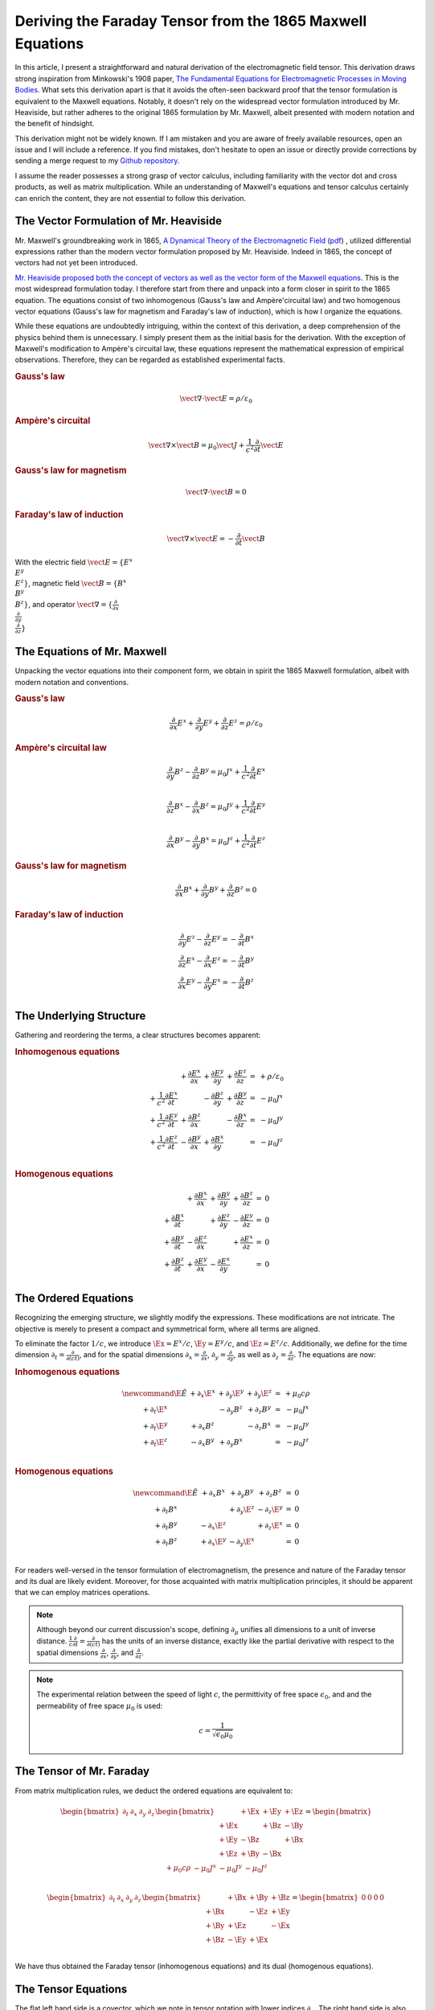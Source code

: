 Deriving the Faraday Tensor from the 1865 Maxwell Equations
===========================================================

.. rst-class:: custom-author

   by Stéphane Haussler

In this article, I present a straightforward and natural derivation of the
electromagnetic field tensor. This derivation draws strong inspiration from
Minkowski's 1908 paper, `The Fundamental Equations for Electromagnetic
Processes in Moving Bodies <https://en.wikisource.org/wiki/Translation:
The_Fundamental_Equations_for_Electromagnetic_Processes_in_Moving_Bodies>`_.
What sets this derivation apart is that it avoids the often-seen backward proof
that the tensor formulation is equivalent to the Maxwell equations. Notably, it
doesn't rely on the widespread vector formulation introduced by Mr. Heaviside,
but rather adheres to the original 1865 formulation by Mr. Maxwell, albeit
presented with modern notation and the benefit of hindsight.

This derivation might not be widely known. If I am mistaken and you are aware
of freely available resources, open an issue and I will include a reference. If
you find mistakes, don't hesitate to open an issue or directly provide
corrections by sending a merge request to my `Github repository
<https://github.com/shaussler/TheoreticalUniverse/>`_.

I assume the reader possesses a strong grasp of vector calculus, including
familiarity with the vector dot and cross products, as well as matrix
multiplication. While an understanding of Maxwell's equations and tensor
calculus certainly can enrich the content, they are not essential to follow
this derivation.

The Vector Formulation of Mr. Heaviside
---------------------------------------

.. {{{

Mr. Maxwell's groundbreaking work in 1865, `A Dynamical Theory of the
Electromagnetic Field
<https://en.m.wikipedia.org/wiki/A_Dynamical_Theory_of_the_Electromagnetic_Field>`_
(`pdf <https://www.jstor.org/stable/108892>`_) , utilized differential
expressions rather than the modern vector formulation proposed by Mr.
Heaviside. Indeed in 1865, the concept of vectors had not yet been introduced.

`Mr. Heaviside proposed both the concept of vectors as well as the vector form
of the Maxwell equations.
<https://youtu.be/M12CJIuX8D4?si=nuOUEFmRu5Jx4jHJ>`_
This is the most widespread formulation today. I therefore start from there and
unpack into a form closer in spirit to the 1865 equation. The equations consist
of two inhomogenous (Gauss's law and Ampère'circuital law) and two homogenous
vector equations (Gauss's law for magnetism and Faraday's law of induction),
which is how I organize the equations.

While these equations are undoubtedly intriguing, within the context of this
derivation, a deep comprehension of the physics behind them is unnecessary. I
simply present them as the initial basis for the derivation. With the exception
of Maxwell's modification to Ampère's circuital law, these equations represent
the mathematical expression of empirical observations. Therefore, they can be
regarded as established experimental facts.

.. rubric:: Gauss's law

.. math::

   \begin{equation}
   \vect{∇} \cdot \vect{E}  = ρ / ε_0
   \end{equation}

.. rubric:: Ampère's circuital

.. math::

   \begin{equation}
   \vect{∇} \times \vect{B} = μ_0 \vect{J} + \frac{1}{c^2} \frac{∂}{∂t} \vect{E}
   \end{equation}

.. rubric:: Gauss's law for magnetism

.. math::

   \begin{equation}
   \vect{∇} \cdot \vect{B} = 0
   \end{equation}

.. rubric:: Faraday's law of induction

.. math::

   \vect{∇} ⨯ \vect{E} = -\frac{∂}{∂t} \vect{B}

With the electric field :math:`\vect{E}=\{ E^x \\ E^y \\ E^z \}`, magnetic
field :math:`\vect{B}=\{ B^x \\ B^y \\ B^z \}`, and operator
:math:`\vect{∇}=\{ \frac{∂}{∂x} \\ \frac{∂}{∂y} \\ \frac{∂}{∂z} \}`

.. }}}

The Equations of Mr. Maxwell
----------------------------

.. {{{

Unpacking the vector equations into their component form, we obtain in spirit
the 1865 Maxwell formulation, albeit with modern notation and conventions.

.. rubric:: Gauss's law

.. math::

   \begin{equation}
   \frac{∂}{∂x} E^x + \frac{∂}{∂y} E^y + \frac{∂}{∂z} E^z = ρ / ε_0
   \end{equation}

.. rubric:: Ampère's circuital law

.. math::

    \frac{\partial}{\partial y} B^z - \frac{\partial}{\partial z} B^y
    = \mu_0 J^x + \frac{1}{c^2} \frac{\partial}{\partial t} E^x \\

    \frac{\partial}{\partial z} B^x - \frac{\partial}{\partial x} B^z
    = \mu_0 J^y + \frac{1}{c^2} \frac{\partial}{\partial t} E^y \\

    \frac{\partial}{\partial x} B^y - \frac{\partial}{\partial y} B^x
    = \mu_0 J^z + \frac{1}{c^2} \frac{\partial}{\partial t} E^z

.. rubric:: Gauss's law for magnetism

.. math::

   \frac{\partial}{\partial x} B^x +
   \frac{\partial}{\partial y} B^y +
   \frac{\partial}{\partial z} B^z
   = 0

.. rubric:: Faraday's law of induction

.. math::

    \frac{∂}{∂y} E^z - \frac{∂}{∂z} E^y = - \frac{∂}{∂t} B^x \\
    \frac{∂}{∂z} E^x - \frac{∂}{∂x} E^z = - \frac{∂}{∂t} B^y \\
    \frac{∂}{∂x} E^y - \frac{∂}{∂y} E^x = - \frac{∂}{∂t} B^z \\

.. }}}

The Underlying Structure
------------------------

.. {{{

Gathering and reordering the terms, a clear structures becomes apparent:

.. rubric:: Inhomogenous equations

.. math::

   \begin{matrix}
                                      & + \frac{∂ E^x}{∂x} & + \frac{∂ E^y}{∂y} & + \frac{∂ E^z}{∂z} & = & + ρ/ε_0   \\
     + \frac{1}{c^2} \frac{∂ E^x}{∂t} &                    & - \frac{∂ B^z}{∂y} & + \frac{∂ B^y}{∂z} & = & - μ_0 J^x \\
     + \frac{1}{c^2} \frac{∂ E^y}{∂t} & + \frac{∂ B^z}{∂x} &                    & - \frac{∂ B^x}{∂z} & = & - μ_0 J^y \\
     + \frac{1}{c^2} \frac{∂ E^z}{∂t} & - \frac{∂ B^y}{∂x} & + \frac{∂ B^x}{∂y} &                    & = & - μ_0 J^z \\
   \end{matrix}

.. rubric:: Homogenous equations

.. math::

   \begin{matrix}
                                     &
   + \frac{\partial B^x}{\partial x} &
   + \frac{\partial B^y}{\partial y} &
   + \frac{\partial B^z}{\partial z} &
   = & 0 \\
   + \frac{\partial B^x}{\partial t} &
                                     &
   + \frac{\partial E^z}{\partial y} &
   - \frac{\partial E^y}{\partial z} &
   = & 0 \\
   + \frac{\partial B^y}{\partial t} &
   - \frac{\partial E^z}{\partial x} &
                                     &
   + \frac{\partial E^x}{\partial z} &
   = & 0 \\
   + \frac{\partial B^z}{\partial t} &
   + \frac{\partial E^y}{\partial x} &
   - \frac{\partial E^x}{\partial y} &
                                     &
   = & 0 \\
   \end{matrix}

.. }}}

The Ordered Equations
---------------------

.. {{{

Recognizing the emerging structure, we slightly modify the expressions. These
modifications are not intricate. The objective is merely to present a compact
and symmetrical form, where all terms are aligned.

To eliminate the factor :math:`1/c`, we introduce :math:`\Ex = E^x / c`,
:math:`\Ey = E^y / c`, and :math:`\Ez = E^z / c`. Additionally, we define for
the time dimension :math:`∂_t = \frac{∂}{∂(ct)}`, and for the spatial
dimensions :math:`∂_x = \frac{∂}{∂ x}`, :math:`∂_y = \frac{∂}{∂y}`, as well as
:math:`∂_z = \frac{∂}{∂z}`. The equations are now:

.. rubric:: Inhomogenous equations

.. math::

  
   \begin{matrix} \newcommand{\E}{\tilde{E}}
                & + ∂_x \E^x & + ∂_y \E^y & + ∂_y \E^z & = & + μ_0 c ρ \\
     + ∂_t \E^x &            & - ∂_y  B^z & + ∂_z  B^y & = & - μ_0 J^x \\
     + ∂_t \E^y & + ∂_x  B^z &            & - ∂_z  B^x & = & - μ_0 J^y \\
     + ∂_t \E^z & - ∂_x  B^y & + ∂_y  B^x &            & = & - μ_0 J^z \\
   \end{matrix}

.. rubric:: Homogenous equations

.. math::

   \begin{matrix} \newcommand{\E}{\tilde{E}}
                & + ∂_x  B^x & + ∂_y  B^y & + ∂_z  B^z & = & 0 \\
     + ∂_t  B^x &            & + ∂_y \E^z & - ∂_z \E^y & = & 0 \\
     + ∂_t  B^y & - ∂_x \E^z &            & + ∂_z \E^x & = & 0 \\
     + ∂_t  B^z & + ∂_x \E^y & - ∂_y \E^x &            & = & 0 \\
   \end{matrix}

For readers well-versed in the tensor formulation of electromagnetism, the
presence and nature of the Faraday tensor and its dual are likely evident.
Moreover, for those acquainted with matrix multiplication principles, it should
be apparent that we can employ matrices operations.

.. note::

   Although beyond our current discussion's scope, defining
   :math:`\partial_\mu` unifies all dimensions to a unit of inverse distance.
   :math:`\frac{1}{c}\frac{\partial}{\partial t}
   =\frac{\partial}{\partial(ct)}` has the units of an inverse distance,
   exactly like the partial derivative with respect to the spatial dimensions
   :math:`\frac{\partial}{\partial x}`, :math:`\frac{\partial}{\partial y}`,
   and :math:`\frac{\partial}{\partial z}`.

.. note::

   The experimental relation between the speed of light :math:`c`, the
   permittivity of free space :math:`\epsilon_0`, and and the permeability of
   free space :math:`\mu_0` is used:

   .. math::

      c=\frac{1}{\sqrt{\epsilon_0 \mu_0}}

.. }}}

The Tensor of Mr. Faraday
-------------------------

.. {{{

From matrix multiplication rules, we deduct the ordered equations are
equivalent to:

.. math::

   \begin{bmatrix}
       \partial_t & \partial_x & \partial_y & \partial_z \\
   \end{bmatrix}
   \begin{bmatrix}
            & +\Ex & +\Ey & +\Ez \\
       +\Ex &      & +\Bz & -\By \\
       +\Ey & -\Bz &      & +\Bx \\
       +\Ez & +\By & -\Bx &      \\
   \end{bmatrix}
   =
   \begin{bmatrix}
       + \mu_0 c \rho & - \mu_0 J^x  & - \mu_0 J^y  & - \mu_0 J^z \\
   \end{bmatrix}

.. math::

   \begin{bmatrix}
       \partial_t & \partial_x & \partial_y & \partial_z \\
   \end{bmatrix}
   \begin{bmatrix}
            & +\Bx & +\By & +\Bz \\
       +\Bx &      & -\Ez & +\Ey \\
       +\By & +\Ez &      & -\Ex \\
       +\Bz & -\Ey & +\Ex &      \\
   \end{bmatrix}
   =
   \begin{bmatrix}
       0 & 0 & 0 & 0 \\
   \end{bmatrix}

We have thus obtained the Faraday tensor (inhomogenous equations) and its dual
(homogenous equations).

.. }}}

The Tensor Equations
--------------------

.. {{{

The flat left hand side is a covector, which we note in tensor notation with
lower indices :math:`\partial_\mu`. The right hand side is also flat and
therefore is a covector :math:`J_\nu`. The rank 2 tensors in the expressions
are necessarily one time contravariant and one time covariant. We multiply each
column of :math:`\partial` with each row of :math:`F`, and repeat for all
columns of :math:`F`. With the first index of :math:`F` being the row
:math:`\mu`, and :math:`\nu`, this means :math:`\partial_\mu F^\mu{}_\nu`. We
then write in tensor notation :math:`F^\mu{}_\nu` for the Faraday tensor, and
:math:`G^\mu{}_\nu` for its dual:

.. math::

   \{ F^\mu{}_\nu \}
   =
   \begin{bmatrix}
            & +\Ex & +\Ey & +\Ez \\
       +\Ex &      & +\Bz & -\By \\
       +\Ey & -\Bz &      & +\Bx \\
       +\Ez & +\By & -\Bx &      \\
   \end{bmatrix}

.. math::

   \{ G^\mu{}_\nu \}
   =
   \begin{bmatrix}
             & +\Bx & +\By & +\Bz \\
       +\Bx  &      & -\Ez & +\Ey \\
       +\By  & +\Ez &      & -\Ex \\
       +\Bz  & -\Ey & +\Ex &      \\
   \end{bmatrix}

Maxwell's equations are then:

.. math::

   \partial_{\mu} F^\mu{}_\nu & = J_{\nu} \\
   \partial_{\mu} G^\mu{}_\nu & = 0

To double-check the result, you can have a look at `this alternative derivation
of the mixed electromagnetic tensor
<https://www.wikihow.life/Derive-the-Faraday-Tensor>`_.

.. }}}
